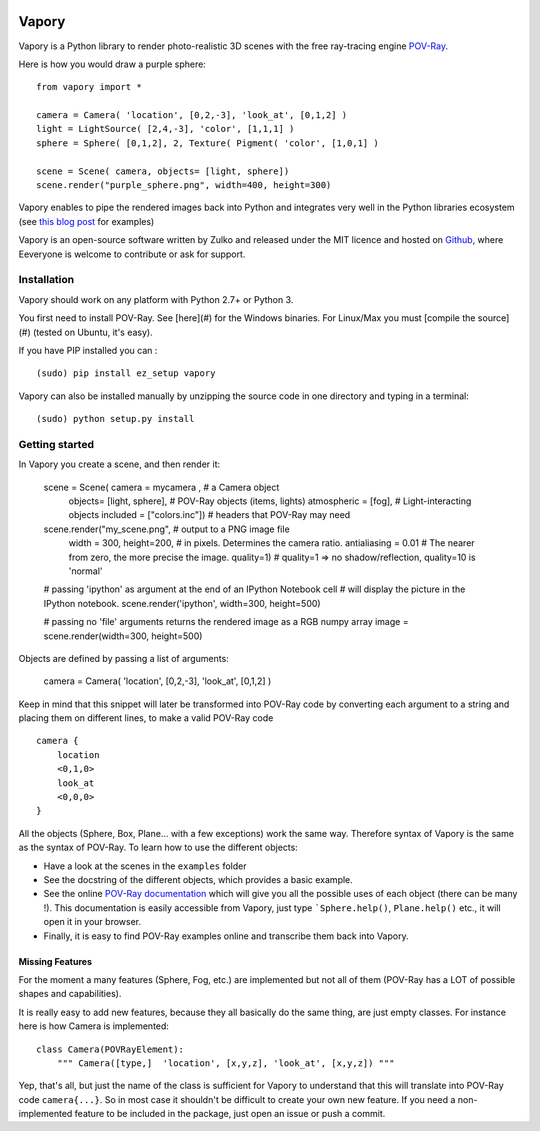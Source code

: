 .. image:: http://i.imgur.com/XN7e2IP.gif
   :alt: [logo]
   :align: center


Vapory
========

Vapory is a Python library to render photo-realistic 3D scenes with the free ray-tracing engine `POV-Ray <http://en.wikipedia.org/wiki/POV-Ray/>`_.

Here is how you would draw a purple sphere: ::
    
    from vapory import *

    camera = Camera( 'location', [0,2,-3], 'look_at', [0,1,2] )
    light = LightSource( [2,4,-3], 'color', [1,1,1] )
    sphere = Sphere( [0,1,2], 2, Texture( Pigment( 'color', [1,0,1] )

    scene = Scene( camera, objects= [light, sphere])
    scene.render("purple_sphere.png", width=400, height=300)


Vapory enables to pipe the rendered images back into Python and integrates very well in the Python libraries ecosystem (see `this blog post <http://zulko.github.io/blog/2014/09/20/vector-animations-with-python/>`_ for examples)

Vapory is an open-source software written by Zulko and released under the MIT licence and hosted on Github_, where Eeveryone is welcome to contribute or ask for support.


Installation
--------------

Vapory should work on any platform with Python 2.7+ or Python 3.

You first need to install POV-Ray. See [here](#) for the Windows binaries. For Linux/Max you must [compile the source](#) (tested on Ubuntu, it's easy).

If you have PIP installed you can : ::

    (sudo) pip install ez_setup vapory

Vapory can also be installed manually by unzipping the source code in one directory and typing in a terminal: ::

    (sudo) python setup.py install

Getting started
----------------

In Vapory you create a scene, and then render it:

    scene = Scene( camera = mycamera , # a Camera object
               objects= [light, sphere], # POV-Ray objects (items, lights)
               atmospheric = [fog], # Light-interacting objects
               included = ["colors.inc"]) # headers that POV-Ray may need
    
    scene.render("my_scene.png", # output to a PNG image file
      width = 300, height=200, # in pixels. Determines the camera ratio.
      antialiasing = 0.01 # The nearer from zero, the more precise the image.
      quality=1) # quality=1 => no shadow/reflection, quality=10 is 'normal'

    # passing 'ipython' as argument at the end of an IPython Notebook cell
    # will display the picture in the IPython notebook. 
    scene.render('ipython', width=300, height=500)

    # passing no 'file' arguments returns the rendered image as a RGB numpy array 
    image = scene.render(width=300, height=500)


Objects are defined by passing a list of arguments:

    camera = Camera( 'location', [0,2,-3], 'look_at', [0,1,2] )
    
Keep in mind that this snippet will later be transformed into POV-Ray code by converting each argument to a string and placing them on different lines, to make a valid POV-Ray code ::

    camera {
        location
        <0,1,0>
        look_at
        <0,0,0>
    }

All the objects (Sphere, Box, Plane... with a few exceptions) work the same way. Therefore syntax of Vapory is the same as the syntax of POV-Ray. To learn how to use the different objects:

- Have a look at the scenes in the ``examples`` folder
- See the docstring of the different objects, which provides a basic example.
- See the online `POV-Ray documentation <http://www.povray.org/documentation/3.7.0/t2_0.html/>`_ which will give you all the possible uses of each object (there can be many !). This documentation is easily accessible from Vapory, just type ```Sphere.help()``, ``Plane.help()`` etc., it will open it in your browser.
- Finally, it is easy to find POV-Ray examples online and transcribe them back into Vapory.


Missing Features
""""""""""""""""""

For the moment a many features (Sphere, Fog, etc.) are implemented but not all of them (POV-Ray has a LOT of possible shapes and capabilities).

It is really easy to add new features, because they all basically do the same thing, are just empty classes. For instance here is how Camera is implemented: ::
    
    class Camera(POVRayElement):
        """ Camera([type,]  'location', [x,y,z], 'look_at', [x,y,z]) """

Yep, that's all, but just the name of the class is sufficient for Vapory to understand that this will translate into POV-Ray code ``camera{...}``. So in most case it shouldn't be difficult to create your own new feature. If you need a non-implemented feature to be included in the package, just open an issue or push a commit.

.. _Zulko : https://github.com/Zulko
.. _Github: https://github.com/Zulko/vapory